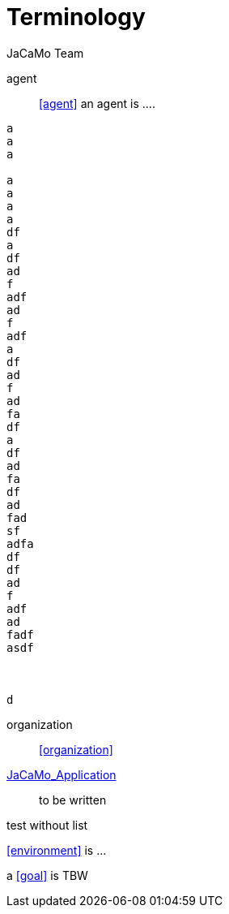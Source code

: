 # Terminology
:toc: right
:author: JaCaMo Team
:date: February 2023
:source-highlighter: coderay
:coderay-linenums-mode: inline
:icons: font
:prewrap!:

ifdef::env-github[:outfilesuffix: .adoc]

// anchors are enclosed by << and >>

agent:: <<agent>> an agent is ....

-----
a
a
a

a
a
a
a
df
a
df
ad
f
adf
ad
f
adf
a
df
ad
f
ad
fa
df
a
df
ad
fa
df
ad
fad
sf
adfa
df
df
ad
f
adf
ad
fadf
asdf



d
-----


organization:: <<organization>>

<<JaCaMo Application,JaCaMo_Application>>:: to be written

test without list

<<environment>> is ...

****
a <<goal>> is TBW
****
